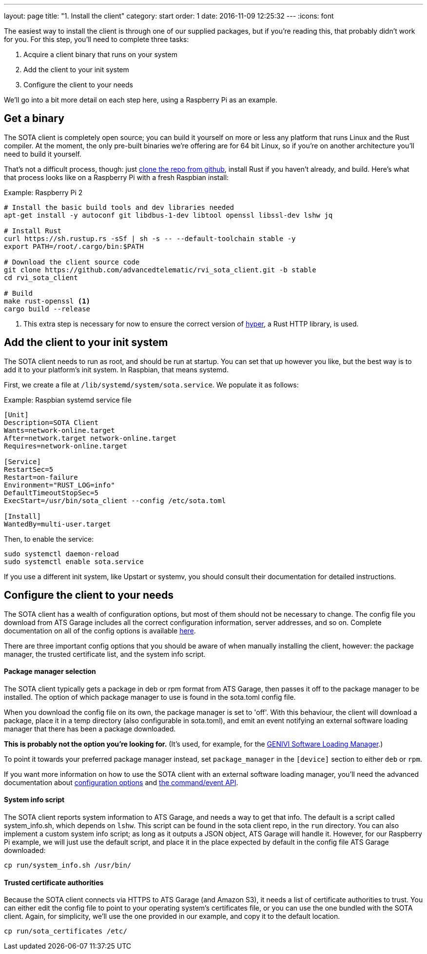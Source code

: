---
layout: page
title: "1. Install the client"
category: start
order: 1
date: 2016-11-09 12:25:32
---
:icons: font

The easiest way to install the client is through one of our supplied packages, but if you're reading this, that probably didn't work for you. For this step, you'll need to complete three tasks:

. Acquire a client binary that runs on your system
. Add the client to your init system
. Configure the client to your needs

We'll go into a bit more detail on each step here, using a Raspberry Pi as an example.

== Get a binary

The SOTA client is completely open source; you can build it yourself on more or less any platform that runs Linux and the Rust compiler. At the moment, the only pre-built binaries we're offering are for 64 bit Linux, so if you're on another architecture you'll need to build it yourself.

That's not a difficult process, though: just link:https://github.com/advancedtelematic/rvi_sota_client[clone the repo from github], install Rust if you haven't already, and build. Here's what that process looks like on a Raspberry Pi with a fresh Raspbian install:

.Example: Raspberry Pi 2
----
# Install the basic build tools and dev libraries needed
apt-get install -y autoconf git libdbus-1-dev libtool openssl libssl-dev lshw jq

# Install Rust
curl https://sh.rustup.rs -sSf | sh -s -- --default-toolchain stable -y
export PATH=/root/.cargo/bin:$PATH

# Download the client source code
git clone https://github.com/advancedtelematic/rvi_sota_client.git -b stable
cd rvi_sota_client

# Build
make rust-openssl <1>
cargo build --release
----
<1> This extra step is necessary for now to ensure the correct version of link:https://github.com/hyperium/hyper[hyper], a Rust HTTP library, is used.

== Add the client to your init system

The SOTA client needs to run as root, and should be run at startup. You can set that up however you like, but the best way is to add it to your platform's init system. In Raspbian, that means systemd.

First, we create a file at `/lib/systemd/system/sota.service`. We populate it as follows:

.Example: Raspbian systemd service file
----
[Unit]
Description=SOTA Client
Wants=network-online.target
After=network.target network-online.target
Requires=network-online.target

[Service]
RestartSec=5
Restart=on-failure
Environment="RUST_LOG=info"
DefaultTimeoutStopSec=5
ExecStart=/usr/bin/sota_client --config /etc/sota.toml

[Install]
WantedBy=multi-user.target
----

Then, to enable the service:

----
sudo systemctl daemon-reload
sudo systemctl enable sota.service
----

If you use a different init system, like Upstart or systemv, you should consult their documentation for detailed instructions.

== Configure the client to your needs

The SOTA client has a wealth of configuration options, but most of them should not be necessary to change. The config file you download from ATS Garage includes all the correct configuration information, server addresses, and so on. Complete documentation on all of the config options is available link:example.com[here].

There are three important config options that you should be aware of when manually installing the client, however: the package manager, the trusted certificate list, and the system info script.

==== Package manager selection

The SOTA client typically gets a package in deb or rpm format from ATS Garage, then passes it off to the package manager to be installed. The option of which package manager to use is found in the sota.toml config file.

When you download the config file on its own, the package manager is set to 'off'. With this behaviour, the client will download a package, place it in a temp directory (also configurable in sota.toml), and emit an event notifying an external software loading manager that there has been a package downloaded.

*This is probably not the option you're looking for.* (It's used, for example, for the link:https://github.com/GENIVI/genivi_swm[GENIVI Software Loading Manager].)

To point it towards your preferred package manager instead, set `package_manager` in the `[device]` section to either `deb` or `rpm`.

If you want more information on how to use the SOTA client with an external software loading manager, you'll need the advanced documentation about link:example.com[configuration options] and link:example.com[the command/event API].

==== System info script

The SOTA client reports system information to ATS Garage, and needs a way to get that info. The default is a script called system_info.sh, which depends on `lshw`. This script can be found in the sota client repo, in the `run` directory. You can also implement a custom system info script; as long as it outputs a JSON object, ATS Garage will handle it. However, for our Raspberry Pi example, we will just use the default script, and place it in the place expected by default in the config file ATS Garage downloaded:

----
cp run/system_info.sh /usr/bin/
----

==== Trusted certificate authorities

Because the SOTA client connects via HTTPS to ATS Garage (and Amazon S3), it needs a list of certificate authorities to trust. You can either edit the config file to point to your operating system's certificates file, or you can use the one bundled with the SOTA client. Again, for simplicity, we'll use the one provided in our example, and copy it to the default location.

----
cp run/sota_certificates /etc/
----
